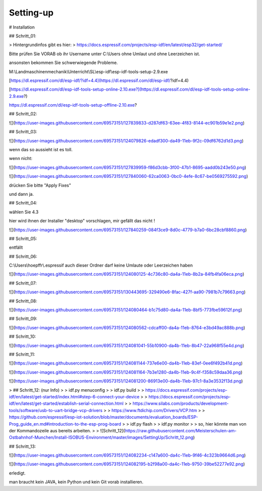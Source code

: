 Setting-up
===================================


# Installation

## Schritt\_01:

> Hintergrundinfos gibt es hier:  
> https://docs.espressif.com/projects/esp-idf/en/latest/esp32/get-started/

Bitte prüfen Sie VORAB ob ihr Username unter C:\\Users ohne Umlaut und ohne Leerzeichen ist. 

ansonsten bekommen Sie schwerwiegende Probleme. 

M:\\Landmaschinenmechanik\\Unterricht\\SL\\esp-idf\\esp-idf-tools-setup-2.9.exe

[https://dl.espressif.com/dl/esp-idf/?idf=4.4](https://dl.espressif.com/dl/esp-idf/?idf=4.4)

[https://dl.espressif.com/dl/esp-idf-tools-setup-online-2.10.exe?](https://dl.espressif.com/dl/esp-idf-tools-setup-online-2.9.exe?)

https://dl.espressif.com/dl/esp-idf-tools-setup-offline-2.10.exe?

## Schritt\_02:

![](https://user-images.githubusercontent.com/69573151/127839833-d287df63-63ee-4f83-8144-ec901b59e1e2.png)

## Schritt\_03:

![](https://user-images.githubusercontent.com/69573151/124079826-edadf300-da49-11eb-9f2c-09df6762d1d3.png)

wenn das so aussieht ist es toll.  

wenn nicht:

![](https://user-images.githubusercontent.com/69573151/127839959-f86d3cbb-3f00-47b1-8695-aadd0b243e50.png)

![](https://user-images.githubusercontent.com/69573151/127840060-62ca0063-0bc0-4efe-8c67-be0569275592.png)

drücken Sie bitte "Apply Fixes"

und dann ja.

## Schritt\_04:

wählen Sie 4.3

hier wird ihnen der Installer "desktop" vorschlagen, mir gefällt das nicht !

![](https://user-images.githubusercontent.com/69573151/127840259-084f3ce9-8d0c-4779-b7a0-6bc28cbf8860.png)

## Schritt\_05:

entfällt

## Schritt\_06:

C:\\Users\\hoepffr\\.espressif  
auch dieser Ordner darf keine Umlaute oder Leerzeichen haben

![](https://user-images.githubusercontent.com/69573151/124080125-4c736c80-da4a-11eb-8b2a-84fb4fa06eca.png)

## Schritt\_07:

![](https://user-images.githubusercontent.com/69573151/130443695-329490e6-8fac-427f-aa90-7981b7c79663.png)

## Schritt\_08:

![](https://user-images.githubusercontent.com/69573151/124080464-b1c75d80-da4a-11eb-8bf5-773fbe59612f.png)

## Schritt\_09:

![](https://user-images.githubusercontent.com/69573151/124080562-cdcaff00-da4a-11eb-8764-e3bd49ac888b.png)

## Schritt\_10:

![](https://user-images.githubusercontent.com/69573151/124081041-55b10900-da4b-11eb-8b47-22a968f55e4d.png)

## Schritt\_11:

![](https://user-images.githubusercontent.com/69573151/124081144-737e6e00-da4b-11eb-83ef-0ee6f492b41d.png)

![](https://user-images.githubusercontent.com/69573151/124081164-7b3e1280-da4b-11eb-9c4f-f358c59daa36.png)

![](https://user-images.githubusercontent.com/69573151/124081200-86913e00-da4b-11eb-97c1-8a3e3532f13d.png)

> ## Schritt\_12: (nur Info)
> 
> idf.py menuconfig
> 
> idf.py build
> 
> https://docs.espressif.com/projects/esp-idf/en/latest/get-started/index.html#step-6-connect-your-device
> 
> https://docs.espressif.com/projects/esp-idf/en/latest/get-started/establish-serial-connection.html
> 
> https://www.silabs.com/products/development-tools/software/usb-to-uart-bridge-vcp-drivers
> 
> https://www.ftdichip.com/Drivers/VCP.htm
> 
> https://github.com/espressif/esp-iot-solution/blob/master/documents/evaluation_boards/ESP-Prog_guide_en.md#introduction-to-the-esp-prog-board
> 
> idf.py flash
> 
> idf.py monitor
> 
> so, hier könnte man von der Kommandozeile aus bereits arbeiten.
> 
> ![Schritt_12](https://raw.githubusercontent.com/Meisterschulen-am-Ostbahnhof-Munchen/Install-ISOBUS-Environment/master/images/SettingUp/Schritt_12.png)

## Schritt\_13:

![](https://user-images.githubusercontent.com/69573151/124082234-c147a600-da4c-11eb-9f46-4c323b9664d6.png)

![](https://user-images.githubusercontent.com/69573151/124082195-b2f98a00-da4c-11eb-9750-39be52277e92.png)

erledigt. 

man braucht kein JAVA, kein Python und kein Git vorab installieren.